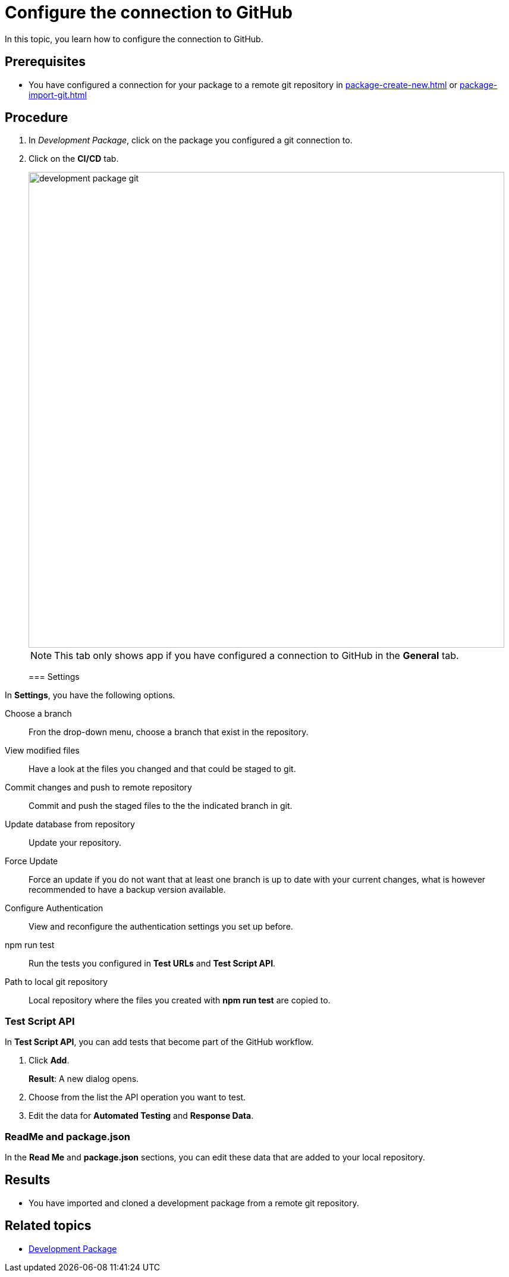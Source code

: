= Configure the connection to GitHub

In this topic, you learn how to configure the connection to GitHub.

== Prerequisites
* You have configured a connection for your package to a remote git repository in xref:package-create-new.adoc[] or xref:package-import-git.adoc[]

== Procedure
. In _Development Package_, click on the package you configured a git connection to.
. Click on the *CI/CD* tab.
+
image::development-package-git.png[,800]
+
NOTE: This tab only shows app if you have configured a connection to GitHub in the *General* tab.
+

=== Settings

In *Settings*, you have the following options.

Choose a branch:: Fron the drop-down menu, choose a branch that exist in the repository.
View modified files:: Have a look at the files you changed and that could be staged to git.
Commit changes and push to remote repository:: Commit and push the staged files to the the indicated branch in git.
Update database from repository:: Update your repository.
Force Update:: Force an update if you do not want that at least one branch is up to date with your current changes, what is however recommended to have a backup version available.
Configure Authentication:: View and reconfigure the authentication settings you set up before.
npm run test:: Run the tests you configured in *Test URLs* and *Test Script API*.
Path to local git repository:: Local repository where the files you created with *npm run test* are copied to.

=== Test Script API

In *Test Script API*, you can add tests that become part of the GitHub workflow.

. Click *Add*.
+
*Result*: A new dialog opens.
+
. Choose from the list the API operation you want to test.
. Edit the data for *Automated Testing* and *Response Data*.

=== ReadMe and package.json

In the *Read Me* and *package.json* sections, you can edit these data that are added to your local repository.



== Results
* You have imported and cloned a development package from a remote git repository.

== Related topics
* xref:development-package.adoc[Development Package]